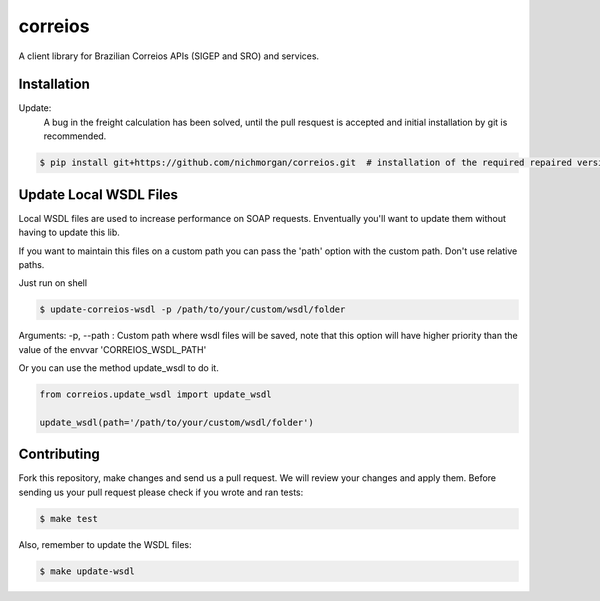 correios
========

.. image:: https://img.shields.io/pypi/v/correios.svg
    :target: https://pypi.python.org/pypi/correios
    :alt: Latest PyPI version

.. image:: https://travis-ci.org/olist/correios.png
   :target: https://travis-ci.org/olist/correios
   :alt: Latest Travis CI build status

.. image:: https://codecov.io/gh/olist/correios/branch/master/graph/badge.svg
   :target: https://codecov.io/gh/olist/correios
   :alt: Latest coverage status

A client library for Brazilian Correios APIs (SIGEP and SRO) and services.


Installation
------------
Update:   
   A bug in the freight calculation has been solved, until the pull resquest is accepted and initial installation by git is recommended.   
   
.. code-block::

   $ pip install git+https://github.com/nichmorgan/correios.git  # installation of the required repaired version


Update Local WSDL Files
-----------------------

Local WSDL files are used to increase performance on SOAP requests. Enventually
you'll want to update them without having to update this lib.

If you want to maintain this files on a custom path you can pass the 'path'
option with the custom path. Don't use relative paths.

Just run on shell

.. code-block::

   $ update-correios-wsdl -p /path/to/your/custom/wsdl/folder

Arguments:
-p, --path : Custom path where wsdl files will be saved, note that this option
will have higher priority than the value of the envvar 'CORREIOS_WSDL_PATH'


Or you can use the method update_wsdl to do it.

.. code-block::

   from correios.update_wsdl import update_wsdl

   update_wsdl(path='/path/to/your/custom/wsdl/folder')


Contributing
------------

Fork this repository, make changes and send us a pull request. We will review
your changes and apply them. Before sending us your pull request please check
if you wrote and ran tests:

.. code-block::

    $ make test

Also, remember to update the WSDL files:

.. code-block::

    $ make update-wsdl
